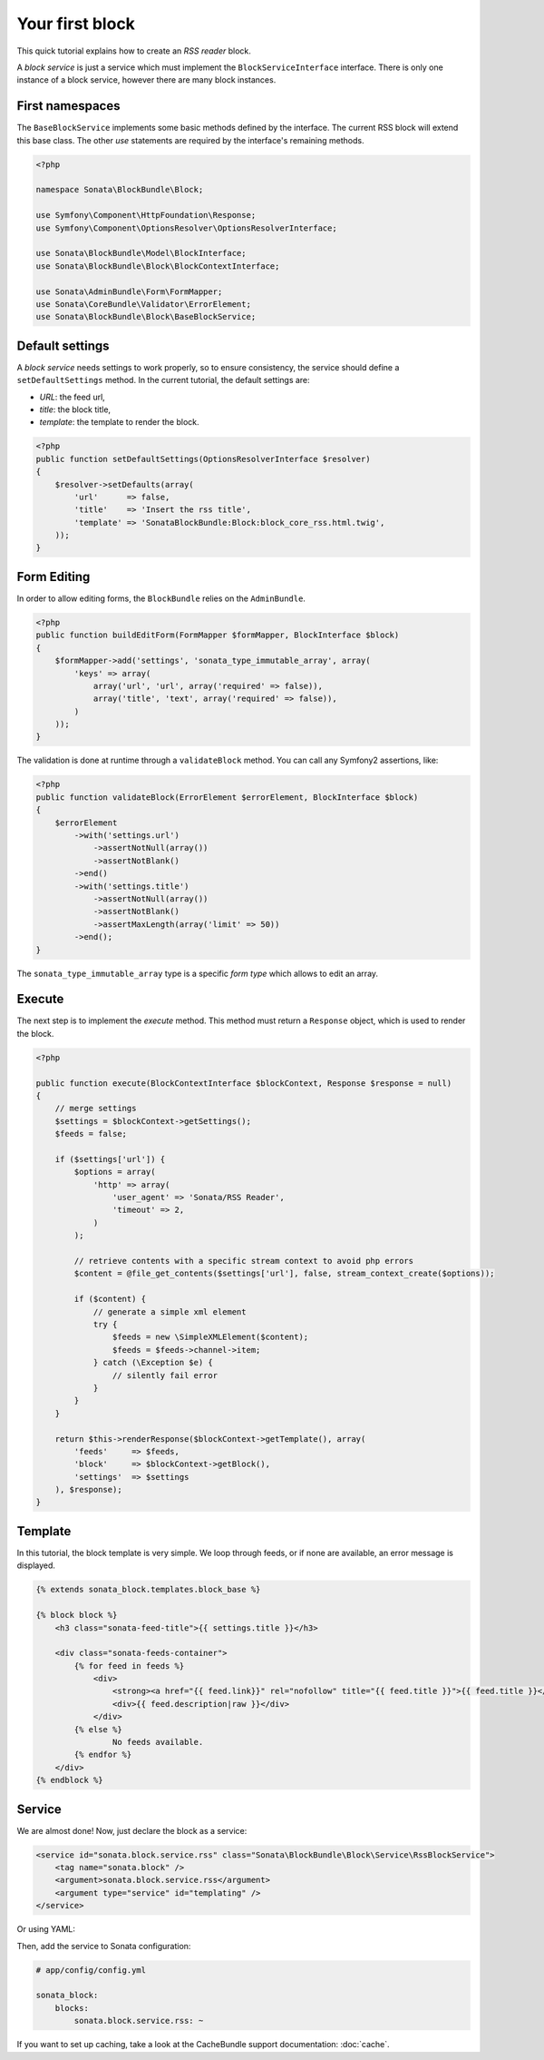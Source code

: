 .. index::
    single: Block
    single: Tutorial
    single: RSS Block

Your first block
================

This quick tutorial explains how to create an `RSS reader` block.

A `block service` is just a service which must implement the ``BlockServiceInterface`` interface. There is only one instance of a block service, however there are many block instances.

First namespaces
----------------

The ``BaseBlockService`` implements some basic methods defined by the interface.
The current RSS block will extend this base class. The other `use` statements are required by the interface's remaining methods.

.. code-block:: php

    <?php

    namespace Sonata\BlockBundle\Block;

    use Symfony\Component\HttpFoundation\Response;
    use Symfony\Component\OptionsResolver\OptionsResolverInterface;

    use Sonata\BlockBundle\Model\BlockInterface;
    use Sonata\BlockBundle\Block\BlockContextInterface;

    use Sonata\AdminBundle\Form\FormMapper;
    use Sonata\CoreBundle\Validator\ErrorElement;
    use Sonata\BlockBundle\Block\BaseBlockService;

Default settings
----------------

A `block service` needs settings to work properly, so to ensure consistency, the service should define a ``setDefaultSettings`` method.
In the current tutorial, the default settings are:

* `URL`: the feed url,
* `title`: the block title,
* `template`: the template to render the block.

.. code-block:: php

    <?php
    public function setDefaultSettings(OptionsResolverInterface $resolver)
    {
        $resolver->setDefaults(array(
            'url'      => false,
            'title'    => 'Insert the rss title',
            'template' => 'SonataBlockBundle:Block:block_core_rss.html.twig',
        ));
    }

Form Editing
------------
In order to allow editing forms, the ``BlockBundle`` relies on the ``AdminBundle``.

.. code-block:: php

    <?php
    public function buildEditForm(FormMapper $formMapper, BlockInterface $block)
    {
        $formMapper->add('settings', 'sonata_type_immutable_array', array(
            'keys' => array(
                array('url', 'url', array('required' => false)),
                array('title', 'text', array('required' => false)),
            )
        ));
    }

The validation is done at runtime through a ``validateBlock`` method. You can call any Symfony2 assertions, like:

.. code-block:: php

    <?php
    public function validateBlock(ErrorElement $errorElement, BlockInterface $block)
    {
        $errorElement
            ->with('settings.url')
                ->assertNotNull(array())
                ->assertNotBlank()
            ->end()
            ->with('settings.title')
                ->assertNotNull(array())
                ->assertNotBlank()
                ->assertMaxLength(array('limit' => 50))
            ->end();
    }

The ``sonata_type_immutable_array`` type is a specific `form type` which allows to edit an array.

Execute
-------

The next step is to implement the `execute` method. This method must return a ``Response`` object, which is used to render the block.

.. code-block:: php

    <?php

    public function execute(BlockContextInterface $blockContext, Response $response = null)
    {
        // merge settings
        $settings = $blockContext->getSettings();
        $feeds = false;

        if ($settings['url']) {
            $options = array(
                'http' => array(
                    'user_agent' => 'Sonata/RSS Reader',
                    'timeout' => 2,
                )
            );

            // retrieve contents with a specific stream context to avoid php errors
            $content = @file_get_contents($settings['url'], false, stream_context_create($options));

            if ($content) {
                // generate a simple xml element
                try {
                    $feeds = new \SimpleXMLElement($content);
                    $feeds = $feeds->channel->item;
                } catch (\Exception $e) {
                    // silently fail error
                }
            }
        }

        return $this->renderResponse($blockContext->getTemplate(), array(
            'feeds'     => $feeds,
            'block'     => $blockContext->getBlock(),
            'settings'  => $settings
        ), $response);
    }

Template
--------

In this tutorial, the block template is very simple. We loop through feeds, or if none are available, an error message is displayed.

.. code-block:: jinja

    {% extends sonata_block.templates.block_base %}

    {% block block %}
        <h3 class="sonata-feed-title">{{ settings.title }}</h3>

        <div class="sonata-feeds-container">
            {% for feed in feeds %}
                <div>
                    <strong><a href="{{ feed.link}}" rel="nofollow" title="{{ feed.title }}">{{ feed.title }}</a></strong>
                    <div>{{ feed.description|raw }}</div>
                </div>
            {% else %}
                    No feeds available.
            {% endfor %}
        </div>
    {% endblock %}

Service
-------

We are almost done! Now, just declare the block as a service:

.. code-block:: xml

    <service id="sonata.block.service.rss" class="Sonata\BlockBundle\Block\Service\RssBlockService">
        <tag name="sonata.block" />
        <argument>sonata.block.service.rss</argument>
        <argument type="service" id="templating" />
    </service>

Or using YAML:

.. code-block: yaml
    
    services:
        sonata.block.service.rss:
            class: Sonata\BlockBundle\Block\Service\RssBlockService
            arguments:
                - sonata.block.service.rss
                - @templating
            tags: 
                - { name: sonata.block }

Then, add the service to Sonata configuration:

.. code-block:: yaml

    # app/config/config.yml

    sonata_block:
        blocks:
            sonata.block.service.rss: ~

If you want to set up caching, take a look at the CacheBundle support documentation: :doc:`cache`.

